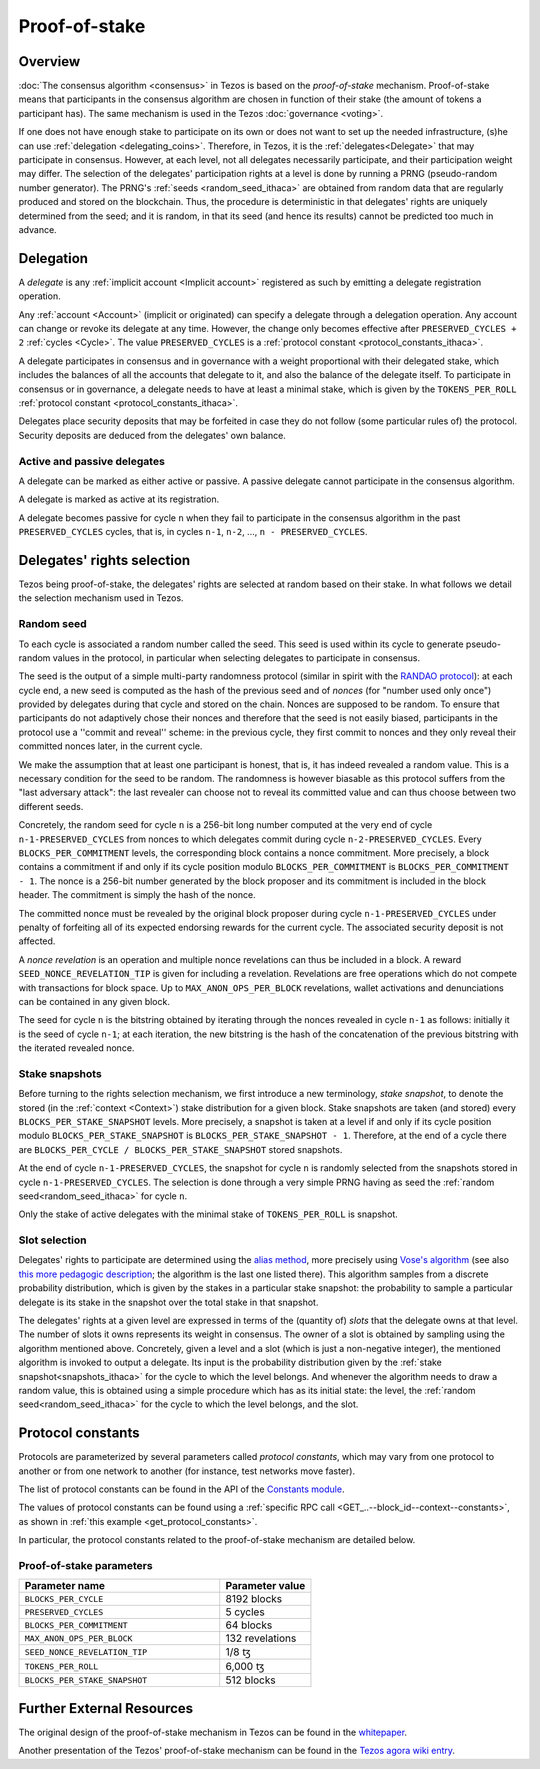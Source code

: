 Proof-of-stake
==============

Overview
--------

:doc:`The consensus algorithm <consensus>` in Tezos is based on the
*proof-of-stake* mechanism. Proof-of-stake means that participants
in the consensus algorithm are chosen in function of their stake (the
amount of tokens a participant has). The same mechanism is used in the
Tezos :doc:`governance <voting>`.

If one does not have enough stake to participate on its own or does not want to
set up the needed infrastructure, (s)he can use :ref:`delegation
<delegating_coins>`. Therefore, in Tezos, it is the :ref:`delegates<Delegate>`
that may participate in consensus.
However, at each level, not all delegates necessarily participate, and their participation weight may differ.
The selection of the delegates' participation rights at a level is done by running a
PRNG (pseudo-random number generator).
The PRNG's :ref:`seeds <random_seed_ithaca>` are obtained from random
data that are regularly produced and stored on the blockchain. Thus,
the procedure is deterministic in that delegates' rights are uniquely
determined from the seed; and it is random, in that its seed (and hence its results) cannot
be predicted too much in advance.


Delegation
----------

A *delegate* is any :ref:`implicit account <Implicit account>` registered as
such by emitting a delegate registration operation.

Any :ref:`account <Account>` (implicit or originated) can specify a delegate
through a delegation operation.
Any account can change or revoke its delegate at any time. However, the change
only becomes effective after ``PRESERVED_CYCLES + 2`` :ref:`cycles <Cycle>`.
The value ``PRESERVED_CYCLES`` is a
:ref:`protocol constant <protocol_constants_ithaca>`.

A delegate participates in consensus and in governance with a weight
proportional with their delegated stake, which includes the balances
of all the accounts that delegate to it, and also the balance of the
delegate itself. To participate in consensus or in governance, a
delegate needs to have at least a minimal stake, which is given by the
``TOKENS_PER_ROLL`` :ref:`protocol constant
<protocol_constants_ithaca>`.

Delegates place security deposits that may be forfeited in case they do not
follow (some particular rules of) the protocol. Security deposits are deduced
from the delegates' own balance.


Active and passive delegates
^^^^^^^^^^^^^^^^^^^^^^^^^^^^

.. _active_delegate_ithaca:

A delegate can be marked as either active or passive. A passive
delegate cannot participate in the consensus algorithm.

A delegate is marked as active at its registration.

A delegate becomes passive for cycle ``n`` when they
fail to participate in the consensus algorithm in
the past ``PRESERVED_CYCLES`` cycles, that is, in cycles ``n-1``,
``n-2``, ..., ``n - PRESERVED_CYCLES``.

Delegates' rights selection
---------------------------

Tezos being proof-of-stake, the delegates' rights are selected at random based on their
stake. In what follows we detail the selection mechanism used in Tezos.

.. _random_seed_ithaca:

Random seed
^^^^^^^^^^^

To each cycle is associated a random number called the
seed. This seed is used within its cycle to generate pseudo-random
values in the protocol, in particular when selecting delegates to participate in consensus.

The seed is the output of a simple multi-party randomness protocol
(similar in spirit with the `RANDAO protocol <https://github.com/randao/randao>`_):
at each cycle end, a new seed is computed as the hash of the previous
seed and of *nonces* (for "number used only once") provided by
delegates during that cycle and stored on the chain.
Nonces are supposed to be random.
To ensure that participants do not adaptively chose their
nonces and therefore that the seed is not easily biased,
participants in the protocol use a ''commit and reveal'' scheme: in the
previous cycle, they first commit to nonces and they only reveal their
committed nonces later, in the current cycle.

We make the assumption that at least one participant is honest, that
is, it has indeed revealed a random value.  This is a necessary
condition for the seed to be random. The randomness is however
biasable as this protocol suffers from the "last adversary attack":
the last revealer can choose not to reveal its committed value and can
thus choose between two different seeds.

Concretely, the random seed for cycle
``n`` is a 256-bit long number computed at the very end of cycle ``n-1-PRESERVED_CYCLES`` from
nonces to which delegates commit during cycle ``n-2-PRESERVED_CYCLES``. Every
``BLOCKS_PER_COMMITMENT`` levels, the corresponding block contains a nonce commitment.
More precisely, a block contains a commitment if and only if its cycle
position modulo ``BLOCKS_PER_COMMITMENT`` is ``BLOCKS_PER_COMMITMENT - 1``.
The nonce is a 256-bit number generated by the block proposer and its commitment is included in
the block header. The commitment is simply the hash of the nonce.

The committed nonce must be revealed by the original block proposer
during cycle ``n-1-PRESERVED_CYCLES`` under penalty of forfeiting all of its expected
endorsing rewards for the current cycle. The associated security
deposit is not affected.

A *nonce revelation* is an operation and multiple nonce revelations can thus be
included in a block. A reward ``SEED_NONCE_REVELATION_TIP`` is given for
including a revelation. Revelations are free operations which do not compete
with transactions for block space. Up to ``MAX_ANON_OPS_PER_BLOCK`` revelations,
wallet activations and denunciations can be contained in any given block.

The seed for cycle ``n`` is the bitstring obtained by iterating
through the nonces revealed in cycle ``n-1`` as follows: initially it
is the seed of cycle ``n-1``; at each iteration, the new bitstring is
the hash of the concatenation of the previous bitstring with the iterated
revealed nonce.

.. _snapshots_ithaca:

Stake snapshots
^^^^^^^^^^^^^^^

Before turning to the rights selection mechanism, we first introduce a new
terminology, *stake snapshot*, to denote the stored (in the
:ref:`context <Context>`) stake distribution for a given block. Stake
snapshots are taken (and stored) every ``BLOCKS_PER_STAKE_SNAPSHOT``
levels.
More precisely, a snapshot is taken at a level if and only if its cycle
position modulo ``BLOCKS_PER_STAKE_SNAPSHOT`` is ``BLOCKS_PER_STAKE_SNAPSHOT - 1``.
Therefore, at the end of a cycle there are ``BLOCKS_PER_CYCLE /
BLOCKS_PER_STAKE_SNAPSHOT`` stored snapshots.

At the end of cycle ``n-1-PRESERVED_CYCLES``, the snapshot for cycle
``n`` is randomly selected from the snapshots stored in cycle
``n-1-PRESERVED_CYCLES``. The selection is done through a very simple
PRNG having as seed the :ref:`random seed<random_seed_ithaca>` for
cycle ``n``.

Only the stake of active delegates with the minimal stake of ``TOKENS_PER_ROLL`` is snapshot.

.. _rights_ithaca:

Slot selection
^^^^^^^^^^^^^^

Delegates' rights to participate are determined using the `alias
method <https://en.wikipedia.org/wiki/Alias_method>`_, more precisely
using `Vose's algorithm
<https://web.archive.org/web/20131029203736/http://web.eecs.utk.edu/~vose/Publications/random.pdf>`_
(see also `this more pedagogic description
<https://www.keithschwarz.com/darts-dice-coins/>`_; the algorithm is the last one listed there).
This algorithm samples from a discrete probability distribution, which is given by
the stakes in a particular stake snapshot: the probability to sample a
particular delegate is its stake in the snapshot over the total stake
in that snapshot.

The delegates' rights at a given level are expressed in terms of
the (quantity of) *slots* that the delegate owns
at that level. The number of slots it owns represents its weight in
consensus.
The owner of a slot is obtained by sampling using the algorithm
mentioned above.
Concretely, given a level and a slot (which is just a non-negative integer),
the mentioned algorithm is invoked to output a delegate.
Its input is the probability distribution given by the :ref:`stake
snapshot<snapshots_ithaca>` for the cycle to which the level belongs.
And whenever the algorithm needs to draw a random value, this is obtained using a
simple procedure which has as its initial state: the level, the
:ref:`random seed<random_seed_ithaca>` for the cycle to which the
level belongs, and the slot.


.. _protocol_constants_ithaca:

Protocol constants
------------------

Protocols are parameterized by several parameters called *protocol constants*, which may vary from one protocol to another or from one network to another (for instance, test networks move faster).

The list of protocol constants can be found in the API of the `Constants module <https://tezos.gitlab.io/api/odoc/_html/tezos-protocol-alpha/Tezos_raw_protocol_alpha/Alpha_context/Constants/index.html>`__.

The values of protocol constants can be found using a :ref:`specific RPC call <GET_..--block_id--context--constants>`, as shown in :ref:`this example <get_protocol_constants>`.

In particular, the protocol constants related to the proof-of-stake mechanism are detailed below.

.. _ps_constants_ithaca:

Proof-of-stake parameters
^^^^^^^^^^^^^^^^^^^^^^^^^

.. list-table::
   :widths: 55 25
   :header-rows: 1

   * - Parameter name
     - Parameter value
   * - ``BLOCKS_PER_CYCLE``
     - 8192 blocks
   * - ``PRESERVED_CYCLES``
     - 5 cycles
   * - ``BLOCKS_PER_COMMITMENT``
     - 64 blocks
   * -  ``MAX_ANON_OPS_PER_BLOCK``
     - 132 revelations
   * - ``SEED_NONCE_REVELATION_TIP``
     -  1/8 ꜩ
   * - ``TOKENS_PER_ROLL``
     - 6,000 ꜩ
   * - ``BLOCKS_PER_STAKE_SNAPSHOT``
     - 512 blocks


Further External Resources
--------------------------

The original design of the proof-of-stake mechanism in Tezos can be
found in the `whitepaper
<https://whitepaper.io/document/376/tezos-whitepaper>`_.

Another presentation of the Tezos' proof-of-stake mechanism can be
found in the `Tezos agora wiki entry
<https://wiki.tezosagora.org/learn/baking/proofofstake/consensus>`_.
